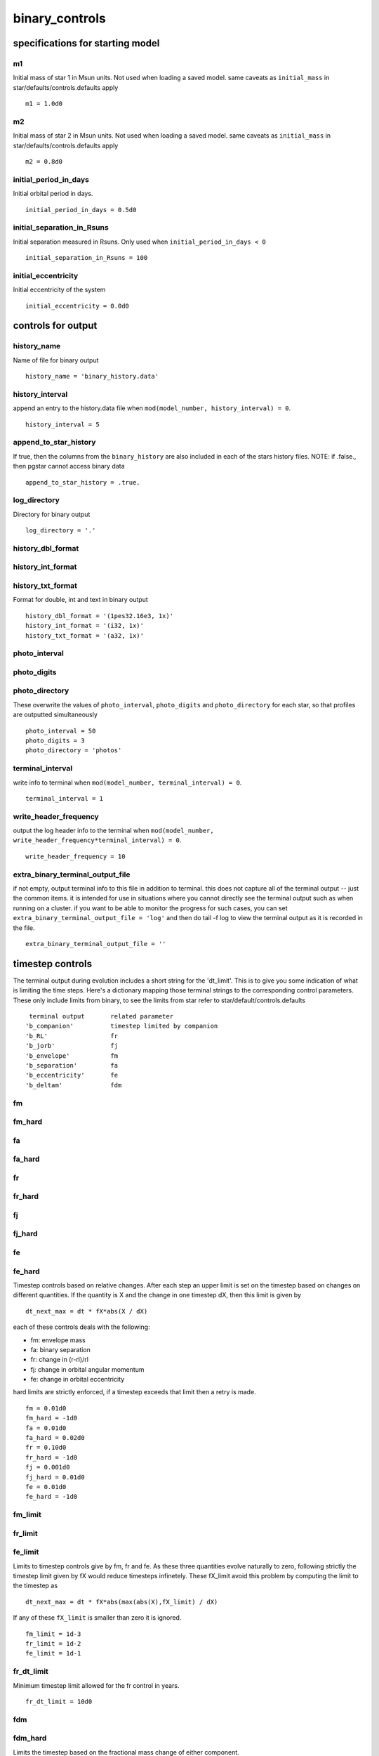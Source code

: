 ===============
binary_controls
===============

specifications for starting model
=================================


m1
~~

Initial mass of star 1 in Msun units. Not used when loading a saved model.
same caveats as ``initial_mass`` in star/defaults/controls.defaults apply

::

    m1 = 1.0d0


m2
~~

Initial mass of star 2 in Msun units. Not used when loading a saved model.
same caveats as ``initial_mass`` in star/defaults/controls.defaults apply

::

    m2 = 0.8d0


initial_period_in_days
~~~~~~~~~~~~~~~~~~~~~~

Initial orbital period in days.

::

    initial_period_in_days = 0.5d0


initial_separation_in_Rsuns
~~~~~~~~~~~~~~~~~~~~~~~~~~~

Initial separation measured in Rsuns. Only used when ``initial_period_in_days < 0``

::

    initial_separation_in_Rsuns = 100


initial_eccentricity
~~~~~~~~~~~~~~~~~~~~

Initial eccentricity of the system

::

    initial_eccentricity = 0.0d0

controls for output
===================


history_name
~~~~~~~~~~~~

Name of file for binary output

::

    history_name = 'binary_history.data'


history_interval
~~~~~~~~~~~~~~~~

append an entry to the history.data file when
``mod(model_number, history_interval) = 0``.

::

    history_interval = 5


append_to_star_history
~~~~~~~~~~~~~~~~~~~~~~

If true, then the columns from the ``binary_history`` are also included
in each of the stars history files.
NOTE: if .false., then pgstar cannot access binary data

::

    append_to_star_history = .true.


log_directory
~~~~~~~~~~~~~

Directory for binary output

::

    log_directory = '.'


history_dbl_format
~~~~~~~~~~~~~~~~~~
history_int_format
~~~~~~~~~~~~~~~~~~
history_txt_format
~~~~~~~~~~~~~~~~~~

Format for double, int and text in binary output

::

    history_dbl_format = '(1pes32.16e3, 1x)'
    history_int_format = '(i32, 1x)'
    history_txt_format = '(a32, 1x)'


photo_interval
~~~~~~~~~~~~~~
photo_digits
~~~~~~~~~~~~
photo_directory
~~~~~~~~~~~~~~~

These overwrite the values of ``photo_interval``, ``photo_digits`` and ``photo_directory`` for each
star, so that profiles are outputted simultaneously

::

    photo_interval = 50
    photo_digits = 3
    photo_directory = 'photos'


terminal_interval
~~~~~~~~~~~~~~~~~

write info to terminal when ``mod(model_number, terminal_interval) = 0``.

::

    terminal_interval = 1


write_header_frequency
~~~~~~~~~~~~~~~~~~~~~~

output the log header info to the terminal when
``mod(model_number, write_header_frequency*terminal_interval) = 0``.

::

    write_header_frequency = 10


extra_binary_terminal_output_file
~~~~~~~~~~~~~~~~~~~~~~~~~~~~~~~~~

if not empty, output terminal info to this file in addition to terminal.
this does not capture all of the terminal output -- just the common items.
it is intended for use in situations where you cannot directly see the terminal
output such as when running on a cluster. if you want to be able to monitor
the progress for such cases, you can set ``extra_binary_terminal_output_file = 'log'``
and then do tail -f log to view the terminal output as it is recorded in the file.

::

    extra_binary_terminal_output_file = ''

timestep controls
=================

The terminal output during evolution includes a short string for the 'dt_limit'.
This is to give you some indication of what is limiting the time steps.
Here's a dictionary mapping those terminal strings to the corresponding control parameters.
These only include limits from binary, to see the limits from star refer to
star/default/controls.defaults

::

          terminal output       related parameter
         'b_companion'          timestep limited by companion
         'b_RL'                 fr
         'b_jorb'               fj
         'b_envelope'           fm
         'b_separation'         fa
         'b_eccentricity'       fe
         'b_deltam'             fdm


fm
~~
fm_hard
~~~~~~~
fa
~~
fa_hard
~~~~~~~
fr
~~
fr_hard
~~~~~~~
fj
~~
fj_hard
~~~~~~~
fe
~~
fe_hard
~~~~~~~

Timestep controls based on relative changes. After each step
an upper limit is set on the timestep based on changes on different
quantities. If the quantity is X and the change in one timestep dX,
then this limit is given by

::

    dt_next_max = dt * fX*abs(X / dX)

each of these controls deals with the following:

+ fm: envelope mass
+ fa: binary separation
+ fr: change in (r-rl)/rl
+ fj: change in orbital angular momentum
+ fe: change in orbital eccentricity

hard limits are strictly enforced, if a timestep exceeds that limit
then a retry is made.

::

    fm = 0.01d0
    fm_hard = -1d0
    fa = 0.01d0
    fa_hard = 0.02d0
    fr = 0.10d0
    fr_hard = -1d0
    fj = 0.001d0
    fj_hard = 0.01d0
    fe = 0.01d0
    fe_hard = -1d0


fm_limit
~~~~~~~~
fr_limit
~~~~~~~~
fe_limit
~~~~~~~~

Limits to timestep controls give by fm, fr and fe.
As these three quantities evolve naturally to zero,
following strictly the timestep limit given by fX would
reduce timesteps infinetely. These fX_limit avoid this problem
by computing the limit to the timestep as

::

    dt_next_max = dt * fX*abs(max(abs(X),fX_limit) / dX)

If any of these ``fX_limit`` is smaller than zero it is ignored.

::

    fm_limit = 1d-3
    fr_limit = 1d-2
    fe_limit = 1d-1


fr_dt_limit
~~~~~~~~~~~

Minimum timestep limit allowed for the fr control in years.

::

    fr_dt_limit = 10d0


fdm
~~~


fdm_hard
~~~~~~~~

Limits the timestep based on the fractional mass change of either component.

::

    fdm = 0.005d0
    fdm_hard = 0.01d0


dt_softening_factor
~~~~~~~~~~~~~~~~~~~

Weight factor to average ``max_timestep`` with old one (in log space) as in

::

    dt_next_max = 10**(dt_softening_factor*log10(dt_next_max_old) + &
        (1-dt_softening_factor)*log10(dt_next_max))

where ``dt_next_max_old`` is the limit used in the previous step. This is meant
to avoid large changes in dt. Values must be < 1 and >= 0.

::

    dt_softening_factor = 0.5d0


varcontrol_{stage}
~~~~~~~~~~~~~~~~~~

Allows binary to set ``varcontrol_target`` for each star depending on the
stage of evolution. Ignored if < 0. Each one controls the following stages,

+ ``varcontrol_case_a`` : ``varcontrol_target`` for both stars during mass transfer
                    from a core hydrogen burning star.
+ ``varcontrol_case_b`` : ``varcontrol_target`` for both stars during mass transfer
                    from a core hydrogen depleted star.
+ ``varcontrol_ms`` : ``varcontrol_target`` for a star that has not depleted core H.
+ ``varcontrol_post_ms`` : ``varcontrol_target`` for a star that has depleted core H.

::

    varcontrol_case_a = -1d0
    varcontrol_case_b = -1d0
    varcontrol_ms = -1d0
    varcontrol_post_ms = -1d0


dt_reduction_factor_for_j
~~~~~~~~~~~~~~~~~~~~~~~~~

When a retry happens due to the hard limit in angular momentum changes, or
because the timestep produced a negative j, further multiply the timestep by this factor for
the next step. This can avoid multiple retries and waste of time.

::

    dt_reduction_factor_for_j = 0.1d0

when to stop
============


accretor_overflow_terminate
~~~~~~~~~~~~~~~~~~~~~~~~~~~

terminate evolution if (r-rl)/rl is bigger than this for accretor

::

    accretor_overflow_terminate = 0.0d0


terminate_if_initial_overflow
~~~~~~~~~~~~~~~~~~~~~~~~~~~~~

terminate evolution if first model of run is overflowing

::

    terminate_if_initial_overflow = .true.


terminate_if_L2_overflow
~~~~~~~~~~~~~~~~~~~~~~~~

terminate evolution if there is overflow through the second Lagrangian point
Amount of overflow needed to reach L2 implemented as in Marchant et al. (2016), A&A, 588, A50

::

    terminate_if_L2_overflow = .false.

mass transfer controls
======================


mass_transfer_*
~~~~~~~~~~~~~~~

Transfer efficiency controls.
alpha, beta, delta and gamma parameters as described in Tauris & van den Heuvel 2006
section 16.4.1, transfer efficiency is given by 1-alpha-beta-delta.

These only affect mass that is lost from the donor due to mass transfer, winds from each
star will carry away angular momentum from the vicinity of each even when transfer efficiency
is unity. Each of these represent the following:

+ alpha : fraction of mass lost from the vicinity of the donor as fast wind
+ beta : fraction of mass lost from the vicinity of the accretor as fast wind
+ delta : fraction of mass lost from circumbinary coplanar toroid
+ gamma : radius of the circumbinary coplanar toroid is ``gamma**2 * orbital_separation``

::

    mass_transfer_alpha = 0.0d0
    mass_transfer_beta = 0.0d0
    mass_transfer_delta = 0.0d0
    mass_transfer_gamma = 0.0d0


limit_retention_by_mdot_edd
~~~~~~~~~~~~~~~~~~~~~~~~~~~

Limit accretion using ``mdot_edd``. The current implementation is intended for use with
black hole accretors, as in e.g. Podsiadlowski, Rappaport & Han (2003), MNRAS, 341, 385.
For other accretors ``mdot_edd`` should be set with ``use_this_for_mdot_edd``, the hook
``use_other_mdot_edd``, or by appropriately setting ``use_this_for_mdot_edd_eta``.
Note: MESA versions equal or lower than 8118 used eta=1 and did not correct
the accreted mass for the energy lost by radiation.

If accreted material radiates an amount of energy equal to ``L=eta*mtransfer_rate*clight**2``,
then accretion is assumed to be limited to the Eddington luminosity,

::

    Ledd = 4*pi*cgrav*Mbh*clight/kappa

which results in the Eddington mass-accretion rate

::

    mdot_edd = 4*pi*cgrav*Mbh/(kappa*clight*eta)

the efficiency eta is determined by the properties of the last stable circular orbit,
and for a BH with no initial spin it can be expressed in terms of the initial BH mass Mbh0
and the current BH mass,

::

    eta = 1-sqrt(1-(Mbh/(3*Mbh0))**2)

for Mbh < sqrt(6) Mbh0. For BHs with initial spins different from zero, an effective
Mbh0 can be computed, corresponding to the mass the black hole would have needed to
have with zero spin to reach the current mass and spin.

::

    limit_retention_by_mdot_edd = .false.


use_es_opacity_for_mdot_edd
~~~~~~~~~~~~~~~~~~~~~~~~~~~

If .true., then the opacity for ``mdot_edd`` is computed as 0.2*(1+X)
If .false., the opacity of the outermost cell of the donor is used

::

    use_es_opacity_for_mdot_edd = .true.


use_this_for_mdot_edd_eta
~~~~~~~~~~~~~~~~~~~~~~~~~

Fixed ``mdot_edd_eta``, if negative, eta will be computed consistently as material is accreted.
Values should be between ~0.06-0.42, the minimum corresponding to a BH with spin parameter a=0, and the maximum to a=1.

::

    use_this_for_mdot_edd_eta = -1


use_radiation_corrected_transfer_rate
~~~~~~~~~~~~~~~~~~~~~~~~~~~~~~~~~~~~~

If true, then reduce the increase in mass of the BH to account for the radiated energy ``eta*mtransfer_rate_clight**2``
so that in a timestep

::

    delta_Mbh = (1-eta)*mass_transfer_rate*dt

::

    use_radiation_corrected_transfer_rate = .true.


initial_bh_spin
~~~~~~~~~~~~~~~

Initial spin parameter of the black hole "a". Must be between 0 and 1.
Evolution of BH spin is done with eq. (6) of King & Kolb (1999), MNRAS, 305, 654

::

    initial_bh_spin = 0


use_this_for_mdot_edd
~~~~~~~~~~~~~~~~~~~~~

Fixed ``mdot_edd`` in Msun/yr, ignored if negative

::

    use_this_for_mdot_edd = -1


mdot_scheme
~~~~~~~~~~~

How to compute mass transfer. Options are:

+ "Ritter" : Ritter 1988, A&A, 202, 93
+ "Kolb" : Optically thick overflow of Kolb & Ritter 1990, A&A, 236, 385
+ "roche_lobe" : Set mass transfer rate such that the donor remains inside
               its Roche lobe. Only works implicitly.
+ "contact" : Extends the roche_lobe scheme to include contact systems as in
              Marchant et al. (2016), A&A, 588, A50

::

    mdot_scheme = 'Ritter'


explicit mass transfer computation.
___________________________________

MESA can compute mass transfer rates either explicitly (at the beggining
of the step) or implicitly (iterating the solution until the mass transfer
rate matches the value computed at the end of the step). The explicit method
is used if ``max_tries_to_achieve <= 0``.


cur_mdot_frac
~~~~~~~~~~~~~

Average the explicit mass transfer rate computed with the old in order
to smooth large changes.

::

    mass_transfer = mass_transfer_old * cur_mdot_frac + (1-cur_mdot_frac) * mass_transfer

::

    cur_mdot_frac = 0.5d0


max_explicit_abs_mdot
~~~~~~~~~~~~~~~~~~~~~

Limit the explicit mass transfer rate to ``max_explicit_abs_mdot``, in Msun/secyer

::

    max_explicit_abs_mdot = 1d-7


implicit mass transfer computation.
___________________________________


max_tries_to_achieve
~~~~~~~~~~~~~~~~~~~~

The implicit method will modify the mass transfer rate and redo the step until
it either finds a solution, or the number of tries goes above ``max_tries_to_achieve``.
if ``max_tries_to_achieve <= 0`` the explicit method is used.

::

    max_tries_to_achieve = 20


solver_type
~~~~~~~~~~~

Method use to solve for mass transfer. The solver first attempts to increase or
reduce the mass transfer rate used through the step until finding an upper and
lower limit to it. This controls what is done after that point. Options are:

+ "cubic" : Given an upper and lower limit, plus a new try in between,
            the root of the equation is estimated by using a cubic matching the
            three points.
+ "bisect" : Simply takes the average of the boundaries for the next try
+ "both" : Alternates between cubic and bisect each iteration

::

    solver_type = 'both'


implicit_scheme_tolerance
~~~~~~~~~~~~~~~~~~~~~~~~~

Tolerance for which a solution is considered valid. For the Ritter and Kolb
schemes if we call mdot the mass transfer rate used for the step, and mdot_end
the one computed at the end of it, a solution is valid if

::

    |(mdot-mdot_end)/mdot_end| < b% implicit_scheme_tolerance

For the roche_lobe scheme, a solution will be considered valid if

::

    -implicit_scheme_tolerance < (r-rl)/rl < 0

When using the roche_lobe scheme smaller values of order 1d-3 or smaller are
recommended.

::

    implicit_scheme_tolerance = 1d-2


implicit_scheme_tiny_factor
~~~~~~~~~~~~~~~~~~~~~~~~~~~

During the implicit scheme the solution is bracketed between a minimum and a
maximum value mdot_hi and mdot_lo. Even if the desired tolerance is not achieved,
the solution is accepted if the difference between abs(mdot_hi-mdot_lo) is smaller
than implicit_scheme_tiny_factor*min(abs(mdot_hi),abs(mdot_lo))

::

    implicit_scheme_tiny_factor = 1d-6


initial_change_factor
~~~~~~~~~~~~~~~~~~~~~


change_factor_fraction
~~~~~~~~~~~~~~~~~~~~~~


implicit_lambda
~~~~~~~~~~~~~~~

The implicit scheme works by adjusting the mass transfer rate from the previous
step until it finds a solution. If the mass transfer needs to increase/reduce after
a try, then it is multiplied/divided by ``change_factor``. ``initial_change_factor`` provides
the initial value for this parameter, however, since at certain points the mass
transfer rate will increase steeply and at others remain mostly constant from step
to step, MESA adjusts the value of the change factor to make it easier to find
solutions. Whenever the mass transfer rate changes from the previous value, MESA
will modify the ``change_factor`` according to:

::

    if(mass_transfer_rate < mass_transfer_prev) then
       change_factor = change_factor*(1.0-implicit_lambda) &
          + implicit_lambda*(1+change_factor_fraction*(mass_transfer_rate/mass_transfer_prev-1))
    else
       change_factor = change_factor*(1.0-implicit_lambda) &
          + implicit_lambda*(1+change_factor_fraction*(mass_transfer_prev/mass_transfer_rate-1))
       change_factor = change_factor*(1.0-implicit_lambda) &
          + implicit_lambda*(1+change_factor_fraction*(mass_transfer_rate/mass_transfer_prev-1))
    end if

Choosing ``implicit_lambda = 0`` will keep the change factor constant.

::

    initial_change_factor = 1.5d0
    change_factor_fraction = 0.9d0
    implicit_lambda = 0.25d0


max_change_factor
~~~~~~~~~~~~~~~~~


min_change_factor
~~~~~~~~~~~~~~~~~

Maximum and minimum values for the ``change_factor``

::

    max_change_factor = 1.5d0
    min_change_factor = 1.05d0


num_tries_for_increase_change_factor
~~~~~~~~~~~~~~~~~~~~~~~~~~~~~~~~~~~~


change_factor_increase
~~~~~~~~~~~~~~~~~~~~~~

If after every ``num_tries_for_increase_change_factor`` iterations the implicit scheme does not have upper
and lower bounds for the mass transfer rate, multiply ``change_factor`` by ``change_factor_increase``. Ignored if
``num_tries_for_increase_change_factor < 1``. Increase is limited to ``max_change_factor``.

::

    num_tries_for_increase_change_factor = 20
    change_factor_increase = 1.1d0


starting_mdot
~~~~~~~~~~~~~

When using the ``roche_lobe`` scheme, if the donor overflows for the first time
use ``starting_mdot`` (in Msun/secyer) as an initial guess for the mass transfer rate.

::

    starting_mdot = 1d-12


roche_min_mdot
~~~~~~~~~~~~~~

When using the ``roche_lobe`` scheme, if mass transfer rate is below ``roche_min_mdot``
(in Msun/secyer) and the donor is not overflowing its roche lobe, assume detachment
and stop mass transfer.

::

    roche_min_mdot = 1d-16


min_mdot_for_implicit
~~~~~~~~~~~~~~~~~~~~~

For any choice except for the ``roche_lobe`` scheme mass transfer will be computed explicitly
until the explicit computation of mdot is > ``min_mdot_for_implicit`` (in Msun/secyer),
even if ``max_tries_to_achieve`` > 0. This is to avoid spending many iterations when the stars
are detached and the explicit calculation gives very low values of mdot.

::

    min_mdot_for_implicit = 1d-16


max_implicit_abs_mdot
~~~~~~~~~~~~~~~~~~~~~

Limit the implicit mass transfer rate to ``max_implicit_abs_mdot``, in Msun/secyer

::

    max_implicit_abs_mdot = 1d99


report_rlo_solver_progress
~~~~~~~~~~~~~~~~~~~~~~~~~~

Set true to see info about the iterations to compute mass transfer from RLOF

::

    report_rlo_solver_progress = .false.


Tidal wind enhancement
______________________


do_enhance_wind_*
~~~~~~~~~~~~~~~~~

Use the Tout & Eggleton mechanism to tidally enhance the wind mass
loss from one or both components according to:

::

    Mdot_w = Mdot_w * ( 1 + B_wind * min( (R/RL)^6, 0.5^6 ) )

Tout & Eggleton 1988,MNRAS,231,823 (eq. 2)

"\_1" refers to first star, "\_2" to the second one.

::

    do_enhance_wind_1 = .false.
    do_enhance_wind_2 = .false.


tout_B_wind_*
~~~~~~~~~~~~~

The ``B_wind`` parameter from the previous equation. Default value is
taken from Tout & Eggleton 1988,MNRAS,231,823

"\_1" refers to first star, "\_2" to the second one.

::

    tout_B_wind_1 = 1d4
    tout_B_wind_2 = 1d4


Wind mass accretion
___________________


do_wind_mass_transfer_*
~~~~~~~~~~~~~~~~~~~~~~~

transfer part of the mass lost due to stellar winds from the mass losing
component to its companion. Using the Bondi-Hoyle mechanism.
"\_1" refers to first star, "\_2" to the second one.

::

    do_wind_mass_transfer_1 = .false.
    do_wind_mass_transfer_2 = .false.


wind_BH_alpha_*
~~~~~~~~~~~~~~~

Bondi-Hoyle accretion parameter for each star. The default is 3/2 taken
from Hurley et al. 2002, MNRAS, 329, 897, in agreement with
Boffin & Jorissen 1988, A&A, 205, 155
"\_1" refers to first star, "\_2" to the second one.

::

    wind_BH_alpha_1 = 1.5d0
    wind_BH_alpha_2 = 1.5d0


max_wind_transfer_fraction_*
~~~~~~~~~~~~~~~~~~~~~~~~~~~~

Upper limit on the wind transfer fraction for star *
"\_1" refers to first star, "\_2" to the second one.

::

    max_wind_transfer_fraction_1 = 0.5d0
    max_wind_transfer_fraction_2 = 0.5d0

orbital jdot controls
=====================


do_jdot_gr
~~~~~~~~~~

Include gravitational wave radiation in jdot

::

    do_jdot_gr = .true.


do_jdot_ml
~~~~~~~~~~

Include loss of angular momentum via mass loss. The parameters
``mass_transfer_*`` determine the fractions of mass lost from the vincinity
of the donor, the accretor, or a circumbinary coplanar toroid.

::

    do_jdot_ml = .true.


do_jdot_ls
~~~~~~~~~~

Fix jdot such that the total angular momentum of the system is conserved,
except for loses due to other jdot mechanisms, or angular momentum loss
from winds. This is meant to take care of L-S coupling due to tides.

::

    do_jdot_ls = .true.


do_jdot_missing_wind
~~~~~~~~~~~~~~~~~~~~

Usually MESA computes stellar AM loss due to winds by taking the angular momentum from
the removed layers of the star. However, when mass transfer is included, wind mass
loss and mass accretion are added up, and only the remainder, if corresponding to
net mass loss, contributes to stellar AM loss. ``jdot_missing_wind`` compensates for this,
by removing from the orbit an amount of angular momentum equal to the mass lost
that does not contribute to stellar AM loss, times the specific angular momentum
at the surface.

::

    do_jdot_missing_wind = .false.


do_jdot_mb
~~~~~~~~~~

Include magnetic braking as in Rappaport, Verbunt, and Joss.  apj, 275, 713-731. 1983.

::

    do_jdot_mb = .true.


include_accretor_mb
~~~~~~~~~~~~~~~~~~~

If true, the contribution to jdot from magnetic braking of the accretor is
also taken into account.

::

    include_accretor_mb = .false.


magnetic_braking_gamma
~~~~~~~~~~~~~~~~~~~~~~

gamma exponent for magnetic braking.

::

    magnetic_braking_gamma = 3.0d0


keep_mb_on
~~~~~~~~~~

If true keep magnetic braking even when radiative core goes away.

::

    keep_mb_on = .false.


jdot_mb_min_qconv_env
~~~~~~~~~~~~~~~~~~~~~
jdot_mb_max_qconv_env
~~~~~~~~~~~~~~~~~~~~~
jdot_mb_max_qrad_core
~~~~~~~~~~~~~~~~~~~~~
jdot_mb_qlim_for_check_rad_core
~~~~~~~~~~~~~~~~~~~~~~~~~~~~~~~
jdot_mb_qlim_for_check_conv_env
~~~~~~~~~~~~~~~~~~~~~~~~~~~~~~~

Conditions for magnetic braking to operate. Magnetic braking is
turned off if any of these do not apply.
The mass fraction of the convective envelope has to be > jdot_mb_min_qconv_env
The mass fraction of the convective envelope has to be < jdot_mb_max_qconv_env
The mass fraction of the radiative core has to be < jdot_mb_max_qrad_core
Here by mass fraction we refer to the mass of the respective zone divided by the
total mass of the star. To compute the mass in the envelope we add all convective
layers down to jdot_mb_qlim_for_check_conv_env, and keep adding layers downwards
until we reach a non-convective zone. This is because the very outermost cell is
likely radiative. A simular thing is done for the core with jdot_mb_qlim_for_check_rad_core.
For full details check binary_jdot.f90.

::

    jdot_mb_min_qconv_env = 1d-6
    jdot_mb_max_qconv_env = 0.99d0
    jdot_mb_max_qrad_core = 1d-2
    jdot_mb_qlim_for_check_rad_core = 1d-3
    jdot_mb_qlim_for_check_conv_env = 0.999d0


jdot_mb_scale_for_low_qconv_env
~~~~~~~~~~~~~~~~~~~~~~~~~~~~~~~
jdot_mb_mass_frac_for_scale
~~~~~~~~~~~~~~~~~~~~~~~~~~~

If jdot_mb_scale_for_low_qconv_env is .true., scale down jdot_mb if mass fraction of
the convective envelope is below jdot_mb_mass_frac_for_scale.
(Podsiadlowski et al. 2002, The Astrophysical Journal, Volume 565, Issue 2, pp. 1107-1133)

::

    jdot_mb_scale_for_low_qconv_env = .true.
    jdot_mb_mass_frac_for_scale = 0.02d0


jdot_multiplier
~~~~~~~~~~~~~~~

Multiply total jdot by this factor.
NOTE: ``jdot_ls`` is not affected by this.

::

    jdot_multiplier = 1d0

rotation and sync controls
==========================


do_j_accretion
~~~~~~~~~~~~~~

If true, compute accretion of angular momentum following A.3.3 of 
de Mink et al. 2013, ApJ, 764, 166. Otherwise, incoming  material is
assumed to have the specific angular momentum of the surface of the accretor.

::

    do_j_accretion = .false.


do_tidal_sync
~~~~~~~~~~~~~

If true, apply tidal torque to the star

::

    do_tidal_sync = .false.


sync_type_*
~~~~~~~~~~~

Timescale for orbital synchronisation.
"\_1" refers to first star, "\_2" to the second one.
Options are:

+ "Instantaneous" : Keep the star synced to the orbit.
+ "Orb_period" : Sync in the timescale of the orbital period.
+ "Hut_conv" : Sync timescale following Hurley et al. 2002, MNRAS, 329, 897
             for convective envelopes.
+ "Hut_rad" : Sync timescale following Hurley et al. 2002, MNRAS, 329, 897
             for radiative envelopes.
+ "None" : No sync for this star.

::

    sync_type_1 = 'Hut_conv'
    sync_type_2 = 'Hut_conv'


sync_mode_*
~~~~~~~~~~~

Where angular momentum is deposited for synchronization.
"\_1" refers to first star, "\_2" to the second one.
Options are:

+ "Uniform" : Each layer is synced independently given the sync timescale.

::

    sync_mode_1 = 'Uniform'
    sync_mode_2 = 'Uniform'


Ftid_*
~~~~~~

Tidal strength factor. Synchronisation and circularisation timescales are divided by this.
"\_1" refers to first star, "\_2" to the second one.

::

    Ftid_1 = 1d0
    Ftid_2 = 1d0


do_initial_orbit_sync_*
~~~~~~~~~~~~~~~~~~~~~~~

Relax rotation of star to orbital period at the beggining of evolution.
"\_1" refers to first star, "\_2" to the second one.

::

    do_initial_orbit_sync_1 = .false.
    do_initial_orbit_sync_2 = .false.


tidal_reduction
~~~~~~~~~~~~~~~

``tidal_reduction`` accounts for the reduction in the effectiveness of convective
damping of the equilibrium tide when the tidal forcing period is less than the
convective turnover period of the largest eddies. It corresponds to the exponent
in eq. (32) of Hurley et al. 2002, MNRAS, 329, 897

``tidal_reduction`` = 1 follows Zahn(1966, 1989), while ``tidal_reduction`` = 2 follows
Goldreich & Nicholson (1977).

::

    tidal_reduction = 2.0d0

eccentricity controls
=====================


do_tidal_circ
~~~~~~~~~~~~~

If true, apply tidal circularisation

::

    do_tidal_circ = .false.


circ_type_*
~~~~~~~~~~~

Mechanism for circularisation. Options are:
"\_1" refers to first star, "\_2" to the second one.

+ "Hut_conv" : Circ timescale following Hurley et al. 2002, MNRAS, 329, 897
             for convective envelopes.
+ "Hut_rad" : Circ timescale following Hurley et al. 2002, MNRAS, 329, 897
             for radiative envelopes.
+ "None" : no tidal circularisation

::

    circ_type_1 = 'Hut_conv'
    circ_type_2 = 'Hut_conv'


use_eccentricity_enhancement
~~~~~~~~~~~~~~~~~~~~~~~~~~~~

Flag to turn on Soker eccentricity enhancement

::

    use_eccentricity_enhancement = .false.


max_abs_edot_tidal
~~~~~~~~~~~~~~~~~~

Maximum absolute value for tidal edot (in 1/s). If the computed tidal edot goes
above this, then it is fixed at this maximum

::

    max_abs_edot_tidal = 1d-6


max_abs_edot_enhance
~~~~~~~~~~~~~~~~~~~~

Maximum absolute value for eccentricity enhancement (in 1/s). If the computed edot goes
above this, then it is fixed at this maximum

::

    max_abs_edot_enhance = 1d-6


min_eccentricity
~~~~~~~~~~~~~~~~

If after a step ``eccentricity < min_eccentricity``, then fix it at this value

::

    min_eccentricity = 0.0d0


max_eccentricity
~~~~~~~~~~~~~~~~

If after a step ``eccentricity > max_eccentricity``, then fix it at this value

::

    max_eccentricity = 0.99d0


anomaly_steps
~~~~~~~~~~~~~

For phase dependent processes, the orbit is divided into this number of steps
in the true anomaly, to integrate through a full orbit and obtain the secular
changes

::

    anomaly_steps = 500

irradiation controls
====================


accretion_powered_irradiation
~~~~~~~~~~~~~~~~~~~~~~~~~~~~~

Flag to turn on irradiation of the donor due to accretion onto a compact object.

::

    accretion_powered_irradiation = .false.


col_depth_for_eps_extra
~~~~~~~~~~~~~~~~~~~~~~~

Energy from irradiation will be deposited in the outer 
``4*Pi*R^2*col_depth_for_eps_extra`` grams of the star.

::

    col_depth_for_eps_extra = -1


use_accretor_luminosity_for_irrad
~~~~~~~~~~~~~~~~~~~~~~~~~~~~~~~~~

Flag to turn on irradiation based on the luminosity of the accretor and binary
separation. Requires ``evolve_both_stars = .true.`` in binary_job inlist.

::

    use_accretor_luminosity_for_irrad = .false.


irrad_flux_at_std_distance
~~~~~~~~~~~~~~~~~~~~~~~~~~


std_distance_for_irradiation
~~~~~~~~~~~~~~~~~~~~~~~~~~~~

If ``irrad_flux_at_std_distance > 0`` then irradiation flux is computed as

::

    s% irradiation_flux = b% irrad_flux_at_std_distance * &
        (b% std_distance_for_irradiation/b% separation)**2

::

    irrad_flux_at_std_distance = -1
    std_distance_for_irradiation = -1


max_F_irr
~~~~~~~~~

Limit irradiation by this amount.

::

    max_F_irr = 5d12

common envelope controls (EXPERIMENTAL, DON'T USE)
==================================================


CE_alpha
~~~~~~~~

Common envelope efficiency factor

::

    CE_alpha = 1d0


CE_alpha_th
~~~~~~~~~~~

Common envelope thermal efficiency factor

::

    CE_alpha_th = 1d0


CE_alpha_core
~~~~~~~~~~~~~

Efficiency at which the change of energy in the core of the star contributes
to envelope ejection.

::

    CE_alpha_core = 0d0


CE_mass_loss_rate_high
~~~~~~~~~~~~~~~~~~~~~~

Upper mass loss rate imposed during CE in Msun/yr

::

    CE_mass_loss_rate_high = 1d-1


CE_mass_loss_rate_low
~~~~~~~~~~~~~~~~~~~~~

Lower mass loss rate imposed during CE in Msun/yr

::

    CE_mass_loss_rate_low = 1d-6


CE_rel_rlo_for_detachment
~~~~~~~~~~~~~~~~~~~~~~~~~

Consider the CE phase terminated when (r-rl)/rl < -CE_rel_rlo_for_detachment
Between (r-rl)/rl = 0d0 and (r-rl)/rl = -CE_rel_rlo_for_detachment the mass loss rate is
adjusted between CE_mass_loss_rate_high and CE_mass_loss_rate_low.

::

    CE_rel_rlo_for_detachment = 0.02d0


CE_years_detached_to_terminate
~~~~~~~~~~~~~~~~~~~~~~~~~~~~~~

During CE, if the star spends this amount of time detached, terminate CE even if
CE_rel_rlo_for_detachment has not been reached.
If set to a large number mass loss will only stop when the star definetely wants
to detach. If set to a low number system will likely switch to stable mass transfer.

::

    CE_years_detached_to_terminate = 1d-1


CE_begin_at_max_implicit_abs_mdot
~~~~~~~~~~~~~~~~~~~~~~~~~~~~~~~~~

If true, initiate a common envelope phase when max_implicit_abs_mdot is reached

::

    CE_begin_at_max_implicit_abs_mdot = .false.


CE_years_detached_to_terminate
~~~~~~~~~~~~~~~~~~~~~~~~~~~~~~

If the absolute difference between central and surface mass fractions of H and He
is below this, terminate the simulation. This is to stop the simulation once the entire
envelope has been removed

::

    CE_xa_diff_to_terminate = 0.01d0


CE_terminate_when_core_overflows
~~~~~~~~~~~~~~~~~~~~~~~~~~~~~~~~

Terminate if, for the current orbital separation, the radius at the point
where CE_xa_diff_to_terminate applies would overflow its Roche lobe

::

    CE_terminate_when_core_overflows = .true.


CE_min_period_in_days
~~~~~~~~~~~~~~~~~~~~~

Terminate the simulation if the period is below this during CE
used to terminate the simulation early in cases where a merger would be expected.

::

    CE_min_period_in_minutes = 5d0


CE_energy_factor_HII_toHI
~~~~~~~~~~~~~~~~~~~~~~~~~

Recombination energy for ionized hydrogen will be multiplied by this
factor when computing the energy.

::

    CE_energy_factor_HII_toHI = 1d0


CE_energy_factor_HeII_toHeI
~~~~~~~~~~~~~~~~~~~~~~~~~~~

Recombination energy for singly ionized helium will be multiplied by
this factor when computing the energy.

::

    CE_energy_factor_HeII_toHeI = 1d0


CE_energy_factor_HeIII_toHeII
~~~~~~~~~~~~~~~~~~~~~~~~~~~~~

Recombination energy for doubly ionized helium will be multiplied by
this factor when computing the energy.

::

    CE_energy_factor_HeIII_toHeII = 1d0


CE_energy_factor_H2
~~~~~~~~~~~~~~~~~~~

Dissociation energy for molecular hydrogen will be multiplied by this
factor when computing the energy.

::

    CE_energy_factor_H2 = 0d0


CE_fixed_lambda
~~~~~~~~~~~~~~~

For comparison to rapid-pop-synth, if this is larger than zero, then compute
the binding energy from this value of lambda rather than by integrating through
the envelope

::

    CE_fixed_lambda = -1d0

miscellaneous controls
======================


keep_donor_fixed
~~~~~~~~~~~~~~~~

keep star 1 as donor, even if accretor is closer to filling roche lobe

::

    keep_donor_fixed = .true.


mdot_limit_donor_switch
~~~~~~~~~~~~~~~~~~~~~~~

Do not change donor if mass transfer is larger than this (given in Msun/secyer).
Avoids erratic changes when both stars are filling their roche loches.

::

    mdot_limit_donor_switch = 1d-20


use_other_{hook}
~~~~~~~~~~~~~~~~

Logicals to deploy the use_other routines.

::

    use_other_rlo_mdot = .false.
    use_other_check_implicit_rlo = .false.
    use_other_implicit_function_to_solve = .false.
    use_other_tsync = .false.
    use_other_sync_spin_to_orbit = .false.
    use_other_mdot_edd = .false.
    use_other_adjust_mdots = .false.
    use_other_accreted_material_j = .false.
    use_other_jdot_gr = .false.
    use_other_jdot_ml = .false.
    use_other_jdot_ls = .false.
    use_other_jdot_missing_wind = .false.
    use_other_jdot_mb = .false.
    use_other_extra_jdot = .false.
    use_other_binary_wind_transfer = .false.
    use_other_edot_tidal = .false.
    use_other_edot_enhance = .false.
    use_other_extra_edot = .false.
    use_other_CE_init = .false.
    use_other_CE_rlo_mdot = .false.
    use_other_CE_binary_evolve_step = .false.
    use_other_CE_binary_finish_step = .false.
